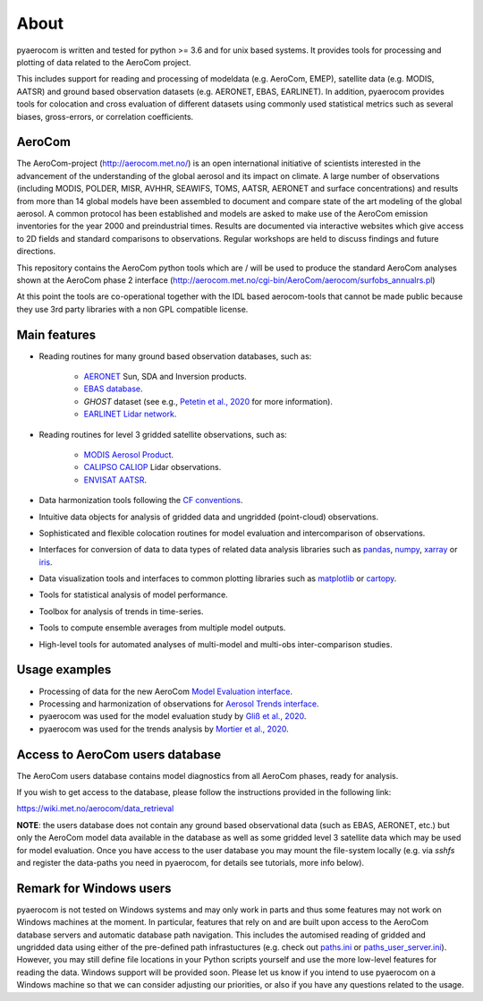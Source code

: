 About
============

pyaerocom is written and tested for python >= 3.6 and for unix based systems. It provides tools for processing and plotting of data related to the AeroCom project.

This includes support for reading and processing of modeldata (e.g. AeroCom, EMEP), satellite data (e.g. MODIS, AATSR) and ground based observation datasets (e.g. AERONET, EBAS, EARLINET).
In addition, pyaerocom provides tools for colocation and cross evaluation of different datasets using commonly used statistical metrics such as several  biases, gross-errors, or correlation coefficients.

AeroCom
^^^^^^^

The AeroCom-project (http://aerocom.met.no/) is an open international initiative of scientists interested in the advancement of the understanding of the global aerosol and its impact on climate. A large number of observations (including MODIS, POLDER, MISR, AVHHR, SEAWIFS, TOMS, AATSR, AERONET and surface concentrations) and results from more than 14 global models have been assembled to document and compare state of the art modeling of the global aerosol. A common protocol has been established and models are asked to make use of the AeroCom emission inventories for the year 2000 and preindustrial times. Results are documented via interactive websites which give access to 2D fields and standard comparisons to observations. Regular workshops are held to discuss findings and future directions.

This repository contains the AeroCom python tools which are / will be used to produce the standard AeroCom analyses shown at the AeroCom phase 2 interface (http://aerocom.met.no/cgi-bin/AeroCom/aerocom/surfobs_annualrs.pl)

At this point the tools are co-operational together with the IDL based aerocom-tools that cannot be made public because they use 3rd party libraries with a non GPL compatible license.

Main features
^^^^^^^^^^^^^

- Reading routines for many ground based observation databases, such as:

	- `AERONET <https://aeronet.gsfc.nasa.gov/>`_ Sun, SDA and Inversion products.
	- `EBAS database <http://ebas.nilu.no/>`__.
	- `GHOST` dataset (see e.g., `Petetin et al., 2020 <https://acp.copernicus.org/articles/20/11119/2020/acp-20-11119-2020.html>`_ for more information).
	- `EARLINET Lidar network <https://www.earlinet.org/index.php?id=earlinet_homepage>`__.

- Reading routines for level 3 gridded satellite observations, such as:

	- `MODIS Aerosol Product <https://modis.gsfc.nasa.gov/data/dataprod/mod04.php>`__.
	- `CALIPSO CALIOP <https://www-calipso.larc.nasa.gov/>`__ Lidar observations.
	- `ENVISAT AATSR <https://earth.esa.int/web/guest/missions/esa-operational-eo-missions/envisat/instruments/aatsr>`__.

- Data harmonization tools following the `CF conventions <https://cfconventions.org/>`__.
- Intuitive data objects for analysis of gridded data and ungridded (point-cloud) observations.
- Sophisticated and flexible colocation routines for model evaluation and intercomparison of observations.
- Interfaces for conversion of data to data types of related data analysis libraries such as `pandas <https://pandas.pydata.org/>`__, `numpy <http://www.numpy.org/>`__, `xarray <http://xarray.pydata.org/en/stable/>`__ or `iris <https://scitools.org.uk/iris/docs/latest/>`__.
- Data visualization tools and interfaces to common plotting libraries such as `matplotlib <https://matplotlib.org/>`__ or `cartopy <https://scitools.org.uk/cartopy/docs/latest/>`__.
- Tools for statistical analysis of model performance.
- Toolbox for analysis of trends in time-series.
- Tools to compute ensemble averages from multiple model outputs.
- High-level tools for automated analyses of multi-model and multi-obs inter-comparison studies.

Usage examples
^^^^^^^^^^^^^^

- Processing of data for the new AeroCom `Model Evaluation interface <https://aerocom-evaluation.met.no/>`__.
- Processing and harmonization of observations for `Aerosol Trends interface <https://aerocom-trends.met.no/>`__.
- pyaerocom was used for the model evaluation study by `Gliß et al., 2020 <https://acp.copernicus.org/preprints/acp-2019-1214/>`__.
- pyaerocom was used for the trends analysis by `Mortier et al., 2020 <https://acp.copernicus.org/articles/20/13355/2020/acp-20-13355-2020-discussion.html>`__.

Access to AeroCom users database
^^^^^^^^^^^^^^^^^^^^^^^^^^^^^^^^^

The AeroCom users database contains model diagnostics from all AeroCom phases, ready for analysis.

If you wish to get access to the database, please follow the instructions provided in the following link:

https://wiki.met.no/aerocom/data_retrieval

**NOTE**: the users database does not contain any ground based observational data (such as EBAS, AERONET, etc.) but only the AeroCom model data available in the database as well as some gridded level 3 satellite data which may be used for model evaluation.
Once you have access to the user database you may mount the file-system locally (e.g. via `sshfs` and register the data-paths you need in pyaerocom, for details see tutorials, more info below).


Remark for Windows users
^^^^^^^^^^^^^^^^^^^^^^^^

pyaerocom is not tested on Windows systems and may only work in parts and thus some features may not work on Windows machines at the moment. In particular, features that rely on and are built upon access to the AeroCom database servers and automatic database path navigation. This includes the automised reading of gridded and ungridded data using either of the pre-defined path infrastuctures (e.g. check out `paths.ini <https://github.com/metno/pyaerocom/blob/master/pyaerocom/data/paths.ini>`__ or `paths_user_server.ini <https://github.com/metno/pyaerocom/blob/master/pyaerocom/data/paths_user_server.ini>`__).
However, you may still define file locations in your Python scripts yourself and use the more low-level features for reading the data. Windows support will be provided soon. Please let us know if you intend to use pyaerocom on a Windows machine so that we can consider adjusting our priorities, or also if you have any questions related to the usage.
